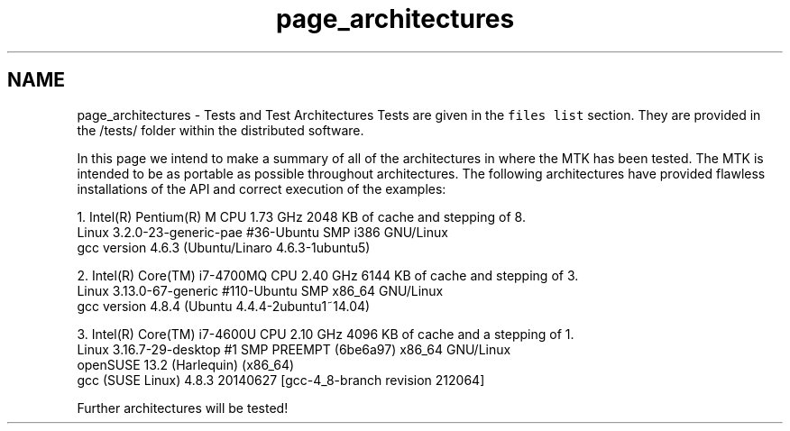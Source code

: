 .TH "page_architectures" 3 "Mon Dec 14 2015" "MTK: Mimetic Methods Toolkit" \" -*- nroff -*-
.ad l
.nh
.SH NAME
page_architectures \- Tests and Test Architectures 
Tests are given in the \fCfiles list\fP section\&. They are provided in the /tests/ folder within the distributed software\&.
.PP
In this page we intend to make a summary of all of the architectures in where the MTK has been tested\&. The MTK is intended to be as portable as possible throughout architectures\&. The following architectures have provided flawless installations of the API and correct execution of the examples:
.PP
.PP
.nf

1\&. Intel(R) Pentium(R) M CPU 1\&.73 GHz 2048 KB of cache and stepping of 8\&.
   Linux 3\&.2\&.0-23-generic-pae #36-Ubuntu SMP i386 GNU/Linux
   gcc version 4\&.6\&.3 (Ubuntu/Linaro 4\&.6\&.3-1ubuntu5)
.fi
.PP
.PP
.PP
.nf
2\&. Intel(R) Core(TM) i7-4700MQ CPU 2\&.40 GHz 6144 KB of cache and stepping of 3\&.
   Linux 3\&.13\&.0-67-generic #110-Ubuntu SMP x86_64 GNU/Linux
   gcc version 4\&.8\&.4 (Ubuntu 4\&.4\&.4-2ubuntu1~14\&.04)
.fi
.PP
.PP
.PP
.nf
3\&. Intel(R) Core(TM) i7-4600U CPU 2\&.10 GHz 4096 KB of cache and a stepping of 1\&.
   Linux 3\&.16\&.7-29-desktop #1 SMP PREEMPT (6be6a97) x86_64 GNU/Linux
   openSUSE 13\&.2 (Harlequin) (x86_64)
   gcc (SUSE Linux) 4\&.8\&.3 20140627 [gcc-4_8-branch revision 212064]
.fi
.PP
.PP
Further architectures will be tested! 
